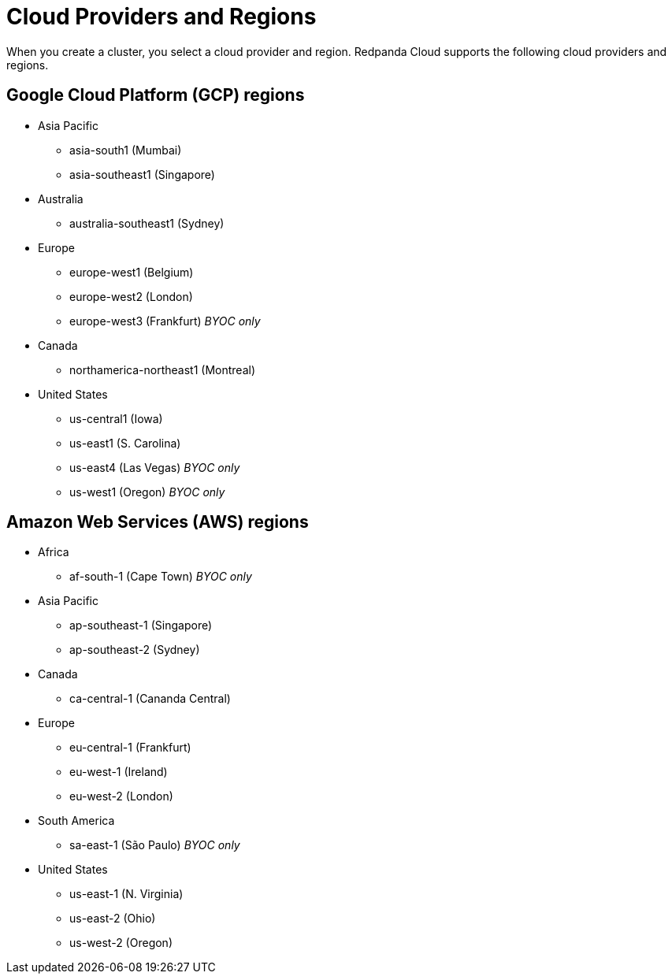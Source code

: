= Cloud Providers and Regions
:description: View supported cloud providers and regions.
:page-cloud: true

When you create a cluster, you select a cloud provider and region. Redpanda Cloud supports the following cloud providers and regions.

== Google Cloud Platform (GCP) regions

* Asia Pacific

** asia-south1 (Mumbai)
** asia-southeast1 (Singapore)

* Australia

** australia-southeast1 (Sydney)

* Europe

** europe-west1 (Belgium)
** europe-west2 (London)
** europe-west3 (Frankfurt) _BYOC only_

* Canada

** northamerica-northeast1 (Montreal)

* United States

** us-central1 (Iowa)
** us-east1 (S. Carolina)
** us-east4 (Las Vegas) _BYOC only_
** us-west1 (Oregon) _BYOC only_

== Amazon Web Services (AWS) regions

* Africa

** af-south-1 (Cape Town) _BYOC only_

* Asia Pacific 

** ap-southeast-1 (Singapore)
** ap-southeast-2 (Sydney)

* Canada

** ca-central-1 (Cananda Central)

* Europe 

** eu-central-1 (Frankfurt)
** eu-west-1 (Ireland)
** eu-west-2 (London)

* South America

** sa-east-1 (São Paulo) _BYOC only_

* United States 

** us-east-1 (N. Virginia)
** us-east-2 (Ohio)
** us-west-2 (Oregon)